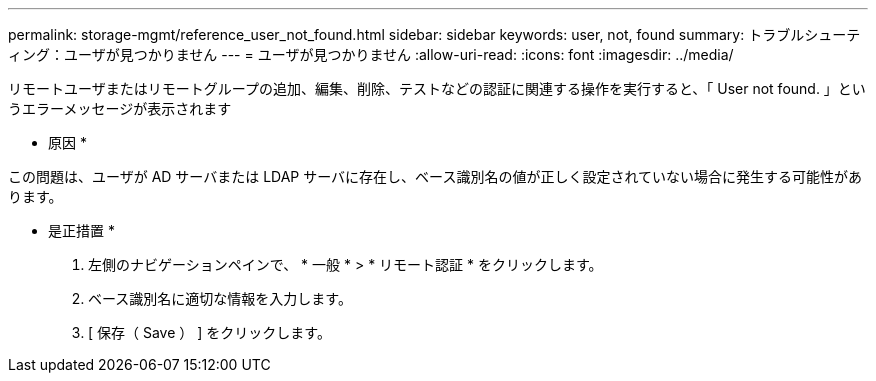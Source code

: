 ---
permalink: storage-mgmt/reference_user_not_found.html 
sidebar: sidebar 
keywords: user, not, found 
summary: トラブルシューティング：ユーザが見つかりません 
---
= ユーザが見つかりません
:allow-uri-read: 
:icons: font
:imagesdir: ../media/


[role="lead"]
リモートユーザまたはリモートグループの追加、編集、削除、テストなどの認証に関連する操作を実行すると、「 User not found. 」というエラーメッセージが表示されます

* 原因 *

この問題は、ユーザが AD サーバまたは LDAP サーバに存在し、ベース識別名の値が正しく設定されていない場合に発生する可能性があります。

* 是正措置 *

. 左側のナビゲーションペインで、 * 一般 * > * リモート認証 * をクリックします。
. ベース識別名に適切な情報を入力します。
. [ 保存（ Save ） ] をクリックします。


